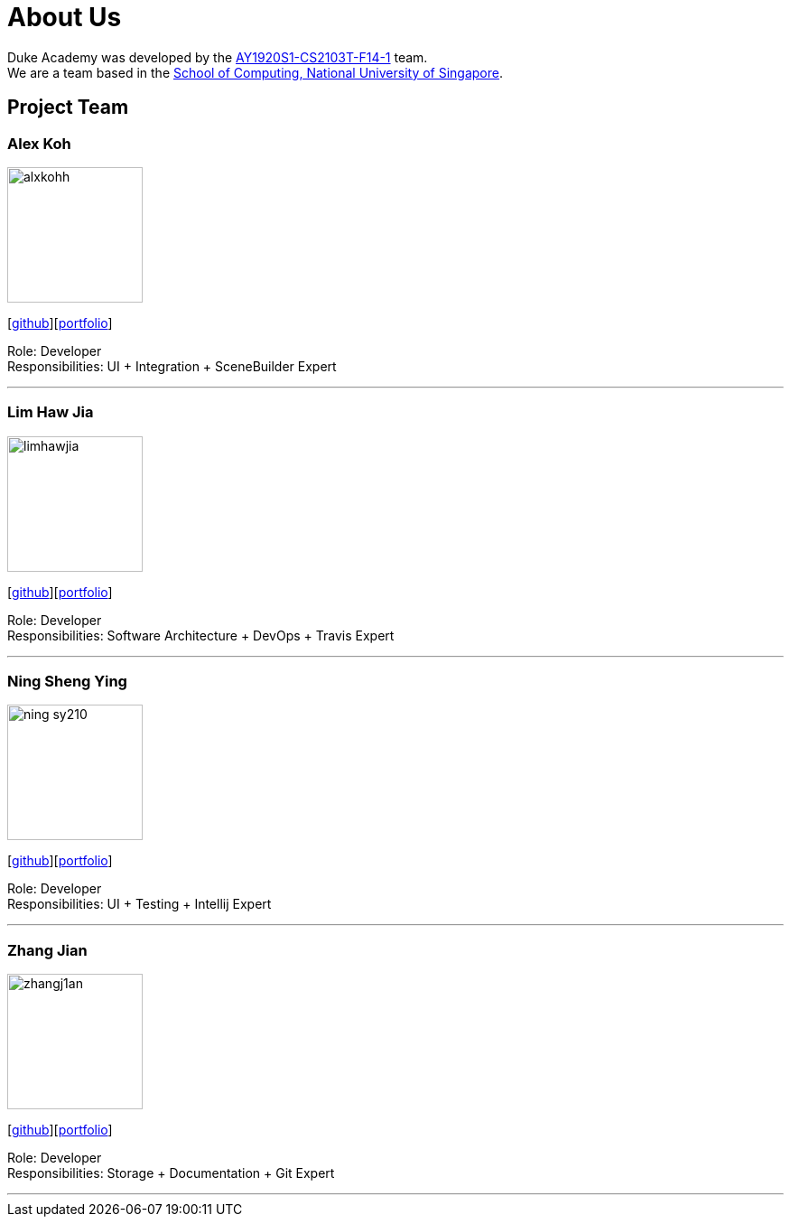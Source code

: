 = About Us
:site-section: AboutUs
:relfileprefix: team/
:imagesDir: images
:stylesDir: stylesheets

Duke Academy was developed by the https://github.com/AY1920S1-CS2103T-F14-1[AY1920S1-CS2103T-F14-1] team. +
We are a team based in the http://www.comp.nus.edu.sg[School of Computing, National University of Singapore].

== Project Team

=== Alex Koh
image::alxkohh.png[width="150", align="left"]
{empty}[http://github.com/alxkohh[github]][<<johndoe#, portfolio>>]

Role: Developer +
Responsibilities: UI + Integration + SceneBuilder Expert

'''

=== Lim Haw Jia
image::limhawjia.png[width="150", align="left"]
{empty}[http://github.com/limhawjia[github]][<<johndoe#, portfolio>>]

Role: Developer +
Responsibilities: Software Architecture + DevOps + Travis Expert

'''

=== Ning Sheng Ying
image::ning-sy210.png[width="150", align="left"]
{empty}[http://github.com/ning-sy210[github]][<<johndoe#, portfolio>>]

Role: Developer +
Responsibilities: UI + Testing + Intellij Expert

'''

=== Zhang Jian
image::zhangj1an.png[width="150", align="left"]
{empty}[http://github.com/zhangj1an[github]][<<johndoe#, portfolio>>]

Role: Developer +
Responsibilities: Storage + Documentation + Git Expert

'''

